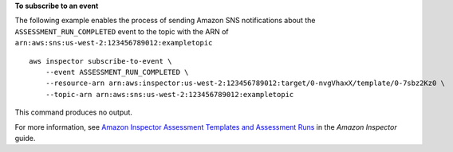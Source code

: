 **To subscribe to an event**

The following example enables the process of sending Amazon SNS notifications about the ``ASSESSMENT_RUN_COMPLETED`` event to the topic with the ARN of ``arn:aws:sns:us-west-2:123456789012:exampletopic`` ::

    aws inspector subscribe-to-event \
        --event ASSESSMENT_RUN_COMPLETED \
        --resource-arn arn:aws:inspector:us-west-2:123456789012:target/0-nvgVhaxX/template/0-7sbz2Kz0 \
        --topic-arn arn:aws:sns:us-west-2:123456789012:exampletopic

This command produces no output.

For more information, see `Amazon Inspector Assessment Templates and Assessment Runs <https://docs.aws.amazon.com/inspector/latest/userguide/inspector_assessments.html>`__ in the *Amazon Inspector* guide.
